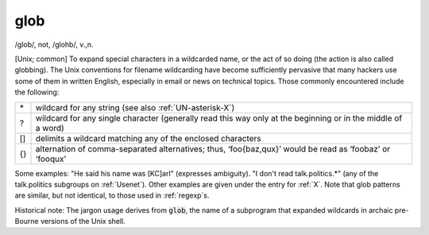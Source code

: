 .. _glob:

============================================================
glob
============================================================

/glob/, not, /glohb/, v\.,n\.

[Unix; common] To expand special characters in a wildcarded name, or the act of so doing (the action is also called globbing).
The Unix conventions for filename wildcarding have become sufficiently pervasive that many hackers use some of them in written English, especially in email or news on technical topics.
Those commonly encountered include the following:

.. list-table::

   * - \*
     - wildcard for any string (see also :ref:`UN-asterisk-X`\)
   * - ?
     - wildcard for any single character (generally read this way only at the beginning or in the middle of a word)
   * - []
     - delimits a wildcard matching any of the enclosed characters
   * - {}
     - alternation of comma-separated alternatives; thus, ‘foo{baz,qux}’ would be read as ‘foobaz’ or ‘fooqux’

Some examples: "He said his name was [KC]arl" (expresses ambiguity).
"I don't read talk.politics.\*" (any of the talk.politics subgroups on :ref:`Usenet`\).
Other examples are given under the entry for :ref:`X`\.
Note that glob patterns are similar, but not identical, to those used in :ref:`regexp`\s.

Historical note: The jargon usage derives from :code:`glob`\, the name of a subprogram that expanded wildcards in archaic pre-Bourne versions of the Unix shell.


